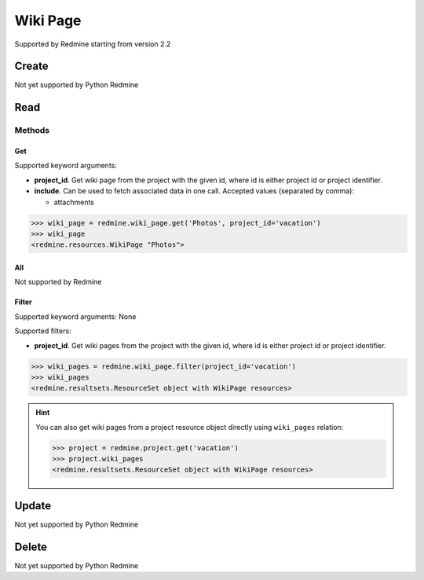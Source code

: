 Wiki Page
=========

Supported by Redmine starting from version 2.2

Create
------

Not yet supported by Python Redmine

Read
----

Methods
~~~~~~~

Get
+++

Supported keyword arguments:

* **project_id**. Get wiki page from the project with the given id, where id is either
  project id or project identifier.
* **include**. Can be used to fetch associated data in one call. Accepted values (separated by comma):

  - attachments

.. code-block:: python

    >>> wiki_page = redmine.wiki_page.get('Photos', project_id='vacation')
    >>> wiki_page
    <redmine.resources.WikiPage "Photos">

All
+++

Not supported by Redmine

Filter
++++++

Supported keyword arguments: None

Supported filters:

* **project_id**. Get wiki pages from the project with the given id, where id is either
  project id or project identifier.

.. code-block:: python

    >>> wiki_pages = redmine.wiki_page.filter(project_id='vacation')
    >>> wiki_pages
    <redmine.resultsets.ResourceSet object with WikiPage resources>

.. hint::

    You can also get wiki pages from a project resource object directly using
    ``wiki_pages`` relation:

    .. code-block:: python

        >>> project = redmine.project.get('vacation')
        >>> project.wiki_pages
        <redmine.resultsets.ResourceSet object with WikiPage resources>

Update
------

Not yet supported by Python Redmine

Delete
------

Not yet supported by Python Redmine
